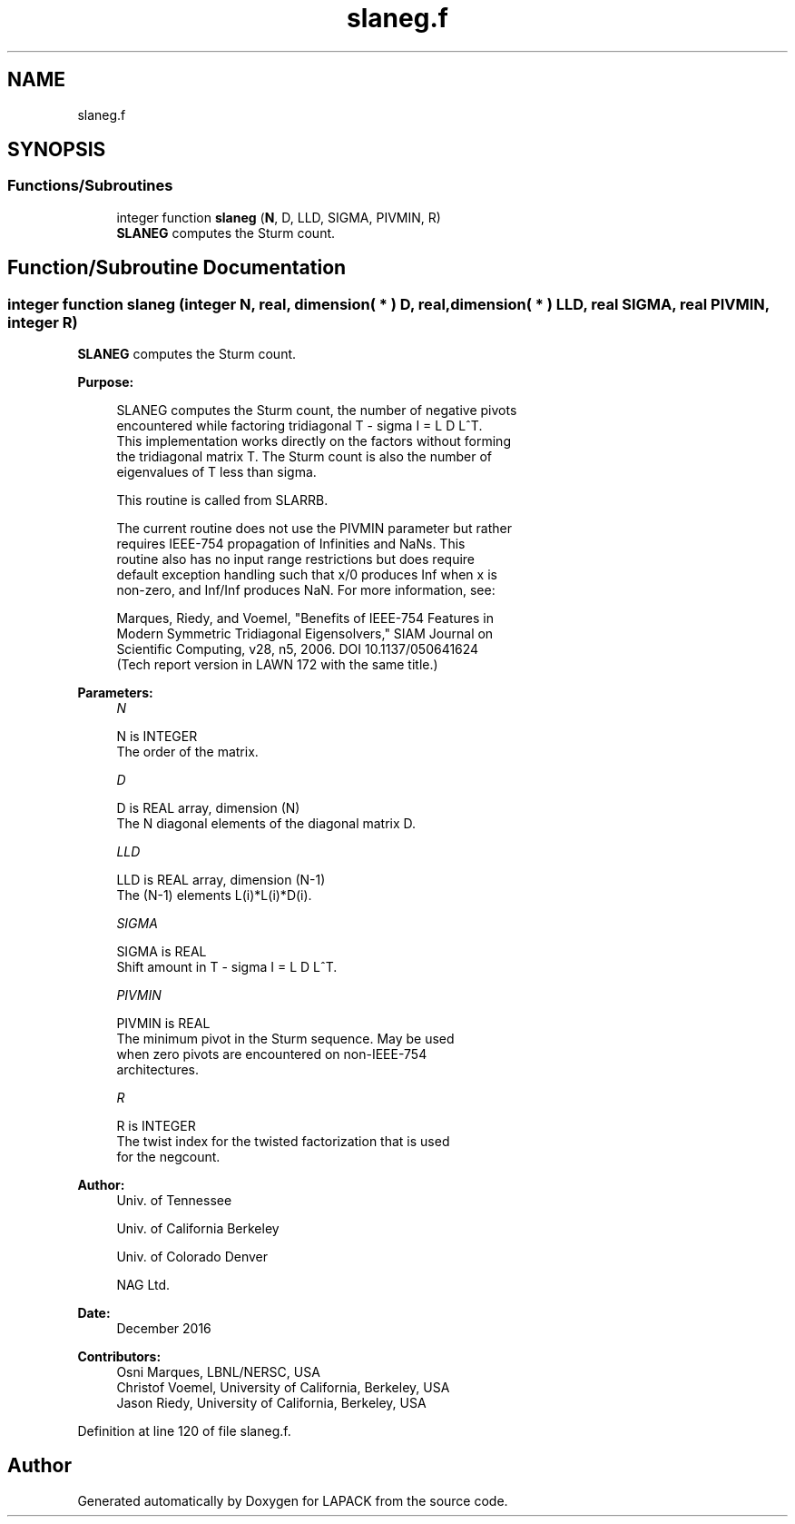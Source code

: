 .TH "slaneg.f" 3 "Tue Nov 14 2017" "Version 3.8.0" "LAPACK" \" -*- nroff -*-
.ad l
.nh
.SH NAME
slaneg.f
.SH SYNOPSIS
.br
.PP
.SS "Functions/Subroutines"

.in +1c
.ti -1c
.RI "integer function \fBslaneg\fP (\fBN\fP, D, LLD, SIGMA, PIVMIN, R)"
.br
.RI "\fBSLANEG\fP computes the Sturm count\&. "
.in -1c
.SH "Function/Subroutine Documentation"
.PP 
.SS "integer function slaneg (integer N, real, dimension( * ) D, real, dimension( * ) LLD, real SIGMA, real PIVMIN, integer R)"

.PP
\fBSLANEG\fP computes the Sturm count\&.  
.PP
\fBPurpose: \fP
.RS 4

.PP
.nf
 SLANEG computes the Sturm count, the number of negative pivots
 encountered while factoring tridiagonal T - sigma I = L D L^T.
 This implementation works directly on the factors without forming
 the tridiagonal matrix T.  The Sturm count is also the number of
 eigenvalues of T less than sigma.

 This routine is called from SLARRB.

 The current routine does not use the PIVMIN parameter but rather
 requires IEEE-754 propagation of Infinities and NaNs.  This
 routine also has no input range restrictions but does require
 default exception handling such that x/0 produces Inf when x is
 non-zero, and Inf/Inf produces NaN.  For more information, see:

   Marques, Riedy, and Voemel, "Benefits of IEEE-754 Features in
   Modern Symmetric Tridiagonal Eigensolvers," SIAM Journal on
   Scientific Computing, v28, n5, 2006.  DOI 10.1137/050641624
   (Tech report version in LAWN 172 with the same title.)
.fi
.PP
 
.RE
.PP
\fBParameters:\fP
.RS 4
\fIN\fP 
.PP
.nf
          N is INTEGER
          The order of the matrix.
.fi
.PP
.br
\fID\fP 
.PP
.nf
          D is REAL array, dimension (N)
          The N diagonal elements of the diagonal matrix D.
.fi
.PP
.br
\fILLD\fP 
.PP
.nf
          LLD is REAL array, dimension (N-1)
          The (N-1) elements L(i)*L(i)*D(i).
.fi
.PP
.br
\fISIGMA\fP 
.PP
.nf
          SIGMA is REAL
          Shift amount in T - sigma I = L D L^T.
.fi
.PP
.br
\fIPIVMIN\fP 
.PP
.nf
          PIVMIN is REAL
          The minimum pivot in the Sturm sequence.  May be used
          when zero pivots are encountered on non-IEEE-754
          architectures.
.fi
.PP
.br
\fIR\fP 
.PP
.nf
          R is INTEGER
          The twist index for the twisted factorization that is used
          for the negcount.
.fi
.PP
 
.RE
.PP
\fBAuthor:\fP
.RS 4
Univ\&. of Tennessee 
.PP
Univ\&. of California Berkeley 
.PP
Univ\&. of Colorado Denver 
.PP
NAG Ltd\&. 
.RE
.PP
\fBDate:\fP
.RS 4
December 2016 
.RE
.PP
\fBContributors: \fP
.RS 4
Osni Marques, LBNL/NERSC, USA 
.br
 Christof Voemel, University of California, Berkeley, USA 
.br
 Jason Riedy, University of California, Berkeley, USA 
.br
.RE
.PP

.PP
Definition at line 120 of file slaneg\&.f\&.
.SH "Author"
.PP 
Generated automatically by Doxygen for LAPACK from the source code\&.
